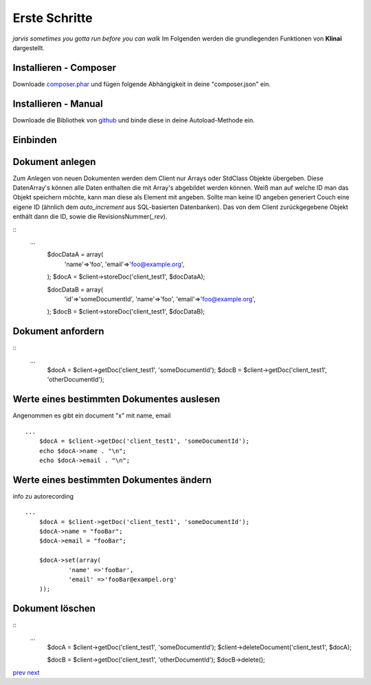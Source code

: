
Erste Schritte
==============

*jarvis sometimes you gotta run before you can walk*
Im Folgenden werden die grundlegenden Funktionen von **Klinai** dargestellt.



Installieren - Composer
---------

Downloade `composer.phar`_ und fügen folgende Abhängigkeit in deine "composer.json" ein.

.. composer.json::
	\{
		"require": \{
			"klinai/klinai": "dev-master"
		\}
	\}


.. erst installation:: bash
	# php composer.phar self-update
	# php composer.phar install


.. aktualisieren:: bash
	# php composer.phar self-update
	# php composer.phar update




Installieren - Manual
---------
Downloade die Bibliothek von `github`_ und binde diese in deine Autoload-Methode ein.


Einbinden
---------

.. ::
	use Klinai\Client\Client;
	use Klinai\Client\ClientConfig;
	
	$config = new ClientConfig( array(
		'databases'=>array(
			'client_test1'=>array(
				'dbname'=>'klinai_test_db1',
				'host'=>'http://127.0.0.1:5984',
			),
			'client_test2'=>array(
				'dbname'=>'klinai_test_db2',
				'host'=>'http://127.0.0.1:5984',
			)
		),
	));
	
	$client = new Client ();
	$client->setConfig($config);


Dokument anlegen
------------------
Zum Anlegen von neuen Dokumenten werden dem Client nur Arrays oder StdClass Objekte übergeben.
Diese DatenArray's können alle Daten enthalten die mit Array's abgebildet werden können.
Weiß man auf welche ID man das Objekt speichern möchte, kann man diese als Element mit angeben.
Sollte man keine ID angeben generiert Couch eine eigene ID (ähnlich dem *auto_increment*
aus SQL-basierten Datenbanken). Das von dem Client zurückgegebene Objekt enthält dann die ID, sowie die RevisionsNummer(*_rev*).


::
    ...
	$docDataA = array(
		'name'=>'foo',
		'email'=>'foo@example.org',
	);
	$docA = $client->storeDoc('client_test1', $docDataA);
	
	
	$docDataB = array(
		'id'=>'someDocumentId',
		'name'=>'foo',
		'email'=>'foo@example.org',
	);
	$docB = $client->storeDoc('client_test1', $docDataB);
	

Dokument anfordern
------------------
::
    ...
	$docA = $client->getDoc('client_test1', 'someDocumentId');
	$docB = $client->getDoc('client_test1', 'otherDocumentId');



Werte eines bestimmten Dokumentes auslesen
------------------
Angenommen es gibt ein document "x" mit name, email
::
    ...
	$docA = $client->getDoc('client_test1', 'someDocumentId');
	echo $docA->name . "\n";
	echo $docA->email . "\n";

Werte eines bestimmten Dokumentes ändern
------------------
info zu autorecording
::
    ...
	$docA = $client->getDoc('client_test1', 'someDocumentId');
	$docA->name = "fooBar";
	$docA->email = "fooBar";
	
	$docA->set(array(
		'name' =>'fooBar',
		'email' =>'fooBar@exampel.org'
	));
	
	
Dokument löschen
------------------
::
    ...
	$docA = $client->getDoc('client_test1', 'someDocumentId');
	$client->deleteDocument('client_test1', $docA);
	
	$docB = $client->getDoc('client_test1', 'otherDocumentId');
	$docB->delete();
	

`prev`_
`next`_

.. _`next`: ../index.rst
.. _`prev`: ../index.rst
.. _`composer.phar`: https://getcomposer.org/composer.phar
.. _`github`: https://github.com/Klinai/klinai/
